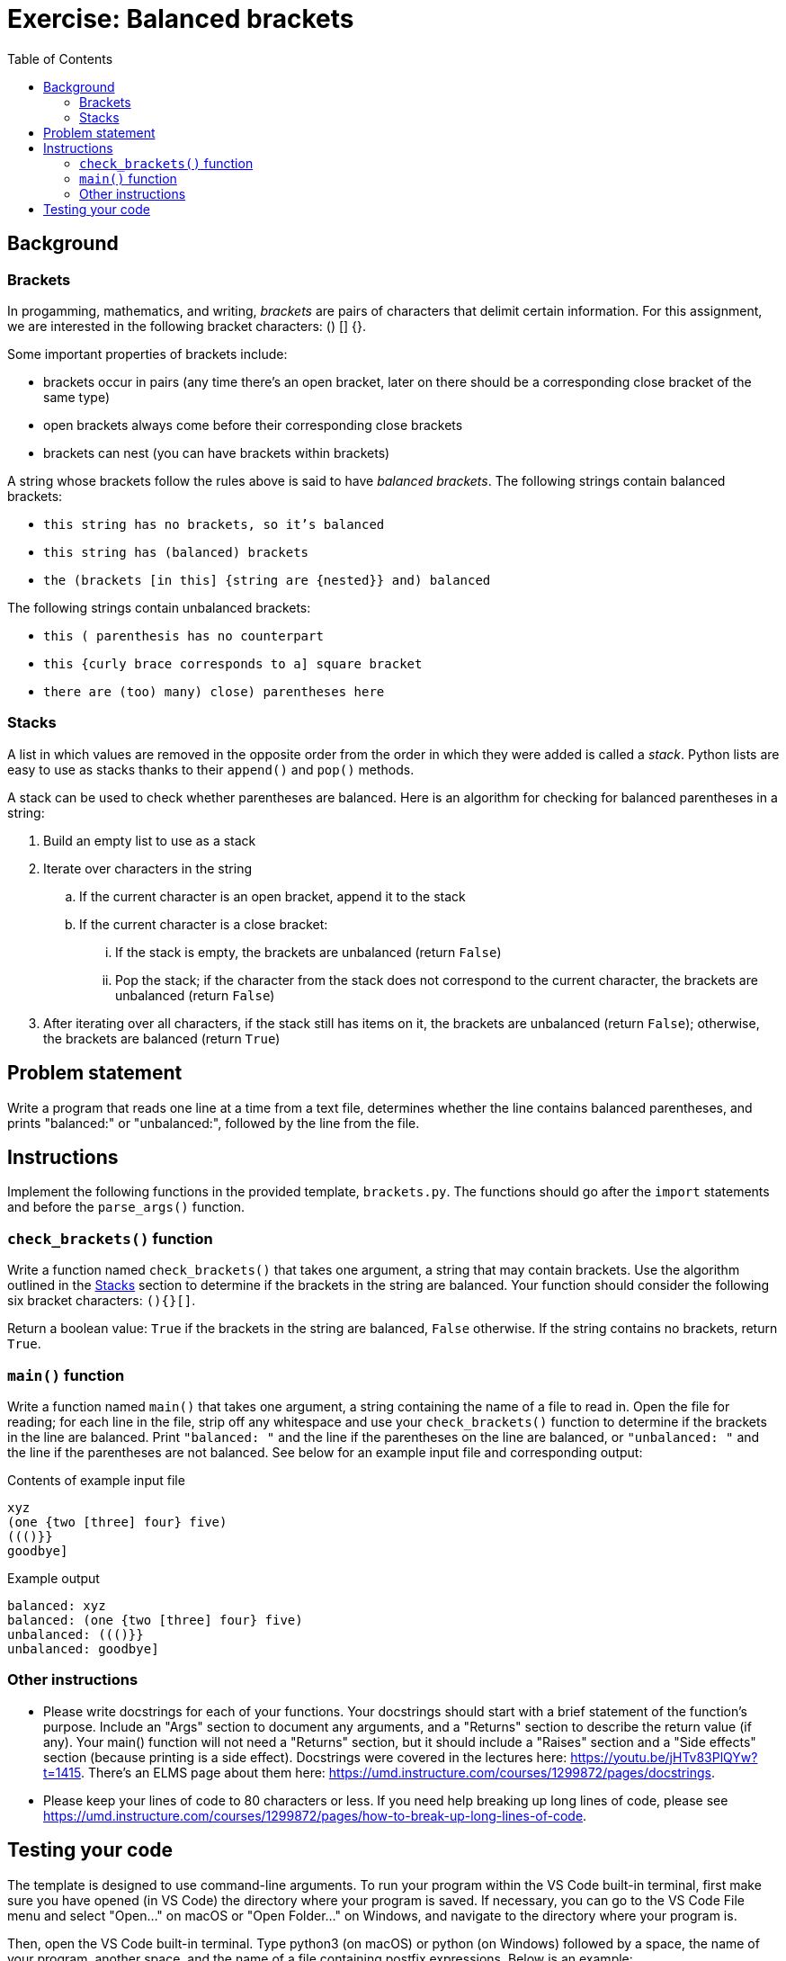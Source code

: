 = Exercise: Balanced brackets
:includedir: ../../../../includes
:source-highlighter: rouge
:stem:
:toc: left

== Background

=== Brackets

In progamming, mathematics, and writing, _brackets_ are pairs of characters that delimit certain information. For this assignment, we are interested in the following bracket characters: () [] {}.

Some important properties of brackets include:

* brackets occur in pairs (any time there's an open bracket, later on there should be a corresponding close bracket of the same type)
* open brackets always come before their corresponding close brackets
* brackets can nest (you can have brackets within brackets)

A string whose brackets follow the rules above is said to have _balanced brackets_. The following strings contain balanced brackets:

* `this string has no brackets, so it's balanced`
* `this string has (balanced) brackets`
* `the (brackets [in this] {string are {nested}} and) balanced`

The following strings contain unbalanced brackets:

* `this ( parenthesis has no counterpart`
* `this {curly brace corresponds to a] square bracket`
* `there are (too) many) close) parentheses here`

=== Stacks

A list in which values are removed in the opposite order from the order in which they were added is called a _stack_. Python lists are easy to use as stacks thanks to their `append()` and `pop()` methods.

A stack can be used to check whether parentheses are balanced. Here is an algorithm for checking for balanced parentheses in a string:

. Build an empty list to use as a stack
. Iterate over characters in the string
.. If the current character is an open bracket, append it to the stack
.. If the current character is a close bracket:
... If the stack is empty, the brackets are unbalanced (return `False`)
... Pop the stack; if the character from the stack does not correspond to the current character, the brackets are unbalanced (return `False`)
. After iterating over all characters, if the stack still has items on it, the brackets are unbalanced (return `False`); otherwise, the brackets are balanced (return `True`)

== Problem statement

Write a program that reads one line at a time from a text file, determines whether the line contains balanced parentheses, and prints "balanced:" or "unbalanced:", followed by the line from the file.

== Instructions

Implement the following functions in the provided template, `brackets.py`. The functions should go after the `import` statements and before the `parse_args()` function.

=== `check_brackets()` function

Write a function named `check_brackets()` that takes one argument, a string that may contain brackets. Use the algorithm outlined in the <<Stacks>> section to determine if the brackets in the string are balanced. Your function should consider the following six bracket characters: `(){}[]`.

Return a boolean value: `True` if the brackets in the string are balanced, `False` otherwise. If the string contains no brackets, return `True`.

=== `main()` function

Write a function named `main()` that takes one argument, a string containing the name of a file to read in. Open the file for reading; for each line in the file, strip off any whitespace and use your `check_brackets()` function to determine if the brackets in the line are balanced. Print `"balanced: "` and the line if the parentheses on the line are balanced, or `"unbalanced: "` and the line if the parentheses are not balanced. See below for an example input file and corresponding output:

.Contents of example input file
----
xyz
(one {two [three] four} five)
((()}}
goodbye]
----

.Example output
----
balanced: xyz
balanced: (one {two [three] four} five)
unbalanced: ((()}}
unbalanced: goodbye]
----

=== Other instructions

* Please write docstrings for each of your functions. Your docstrings should start with a brief statement of the function’s purpose. Include an "Args" section to document any arguments, and a "Returns" section to describe the return value (if any). Your main() function will not need a "Returns" section, but it should include a "Raises" section and a "Side effects" section (because printing is a side effect). Docstrings were covered in the lectures here: https://youtu.be/jHTv83PlQYw?t=1415. There’s an ELMS page about them here: https://umd.instructure.com/courses/1299872/pages/docstrings.
* Please keep your lines of code to 80 characters or less. If you need help breaking up long lines of code, please see https://umd.instructure.com/courses/1299872/pages/how-to-break-up-long-lines-of-code.

== Testing your code

The template is designed to use command-line arguments. To run your program within the VS Code built-in terminal, first make sure you have opened (in VS Code) the directory where your program is saved. If necessary, you can go to the VS Code File menu and select "Open...​" on macOS or "Open Folder..." on Windows, and navigate to the directory where your program is.

Then, open the VS Code built-in terminal. Type python3 (on macOS) or python (on Windows) followed by a space, the name of your program, another space, and the name of a file containing postfix expressions. Below is an example:

----
python3 brackets.py text_with_brackets.txt
----
